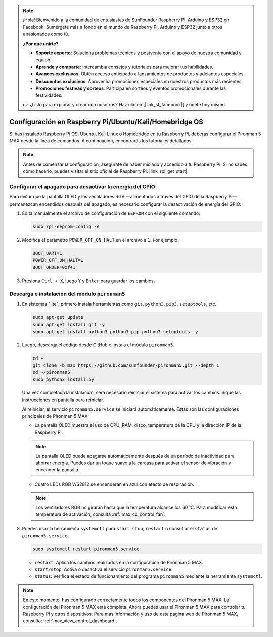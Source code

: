 .. note:: 

    ¡Hola! Bienvenido a la comunidad de entusiastas de SunFounder Raspberry Pi, Arduino y ESP32 en Facebook. Sumérgete más a fondo en el mundo de Raspberry Pi, Arduino y ESP32 junto a otros apasionados como tú.

    **¿Por qué unirte?**

    - **Soporte experto**: Soluciona problemas técnicos y postventa con el apoyo de nuestra comunidad y equipo.
    - **Aprende y comparte**: Intercambia consejos y tutoriales para mejorar tus habilidades.
    - **Avances exclusivos**: Obtén acceso anticipado a lanzamientos de productos y adelantos especiales.
    - **Descuentos exclusivos**: Aprovecha promociones especiales en nuestros productos más recientes.
    - **Promociones festivas y sorteos**: Participa en sorteos y eventos promocionales durante las festividades.

    👉 ¿Listo para explorar y crear con nosotros? Haz clic en [|link_sf_facebook|] y únete hoy mismo.

.. _max_set_up_pi_os:

Configuración en Raspberry Pi/Ubuntu/Kali/Homebridge OS
==========================================================

Si has instalado Raspberry Pi OS, Ubuntu, Kali Linux o Homebridge en tu Raspberry Pi, deberás configurar el Pironman 5 MAX desde la línea de comandos. A continuación, encontrarás los tutoriales detallados:

.. note::

  Antes de comenzar la configuración, asegúrate de haber iniciado y accedido a tu Raspberry Pi. Si no sabes cómo hacerlo, puedes visitar el sitio oficial de Raspberry Pi: |link_rpi_get_start|.


Configurar el apagado para desactivar la energía del GPIO
---------------------------------------------------------------

Para evitar que la pantalla OLED y los ventiladores RGB —alimentados a través del GPIO de la Raspberry Pi— permanezcan encendidos después del apagado, es necesario configurar la desactivación de energía del GPIO.

#. Edita manualmente el archivo de configuración de ``EEPROM`` con el siguiente comando:

   .. code-block:: shell
   
     sudo rpi-eeprom-config -e

#. Modifica el parámetro ``POWER_OFF_ON_HALT`` en el archivo a ``1``. Por ejemplo:

   .. code-block:: shell
   
     BOOT_UART=1
     POWER_OFF_ON_HALT=1
     BOOT_ORDER=0xf41

#. Presiona ``Ctrl + X``, luego ``Y`` y ``Enter`` para guardar los cambios.


Descarga e instalación del módulo ``pironman5``
-----------------------------------------------------------

#. En sistemas "lite", primero instala herramientas como ``git``, ``python3``, ``pip3``, ``setuptools``, etc.
  
   .. code-block:: shell
  
     sudo apt-get update
     sudo apt-get install git -y
     sudo apt-get install python3 python3-pip python3-setuptools -y

#. Luego, descarga el código desde GitHub e instala el módulo ``pironman5``.

   .. code-block:: shell

      cd ~
      git clone -b max https://github.com/sunfounder/pironman5.git --depth 1
      cd ~/pironman5
      sudo python3 install.py

   Una vez completada la instalación, será necesario reiniciar el sistema para activar los cambios. Sigue las instrucciones en pantalla para reiniciar.

   Al reiniciar, el servicio ``pironman5.service`` se iniciará automáticamente. Estas son las configuraciones principales de Pironman 5 MAX:
   
   * La pantalla OLED muestra el uso de CPU, RAM, disco, temperatura de la CPU y la dirección IP de la Raspberry Pi.

   .. note:: La pantalla OLED puede apagarse automáticamente después de un período de inactividad para ahorrar energía. Puedes dar un toque suave a la carcasa para activar el sensor de vibración y encender la pantalla.


   * Cuatro LEDs RGB WS2812 se encenderán en azul con efecto de respiración.
     
   .. note::
    
     Los ventiladores RGB no girarán hasta que la temperatura alcance los 60 °C. Para modificar esta temperatura de activación, consulta :ref:`max_cc_control_fan`.

#. Puedes usar la herramienta ``systemctl`` para ``start``, ``stop``, ``restart`` o consultar el ``status`` de ``pironman5.service``.

   .. code-block:: shell
     
      sudo systemctl restart pironman5.service
   
   * ``restart``: Aplica los cambios realizados en la configuración de Pironman 5 MAX.
   * ``start/stop``: Activa o desactiva el servicio ``pironman5.service``.
   * ``status``: Verifica el estado de funcionamiento del programa ``pironman5`` mediante la herramienta ``systemctl``.



.. note::

   En este momento, has configurado correctamente todos los componentes del Pironman 5 MAX.  
   La configuración del Pironman 5 MAX está completa.  
   Ahora puedes usar el Pironman 5 MAX para controlar tu Raspberry Pi y otros dispositivos.  
   Para más información y uso de esta página web de Pironman 5 MAX, consulta: :ref:`max_view_control_dashboard`.
